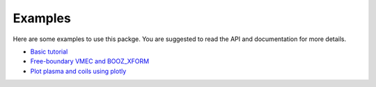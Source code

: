 Examples
==================================
Here are some examples to use this packge.
You are suggested to read the API and documentation for more details.

- `Basic tutorial <examples/basic.html>`_
- `Free-boundary VMEC and BOOZ_XFORM <examples/vmec_booz_xform.html>`_
- `Plot plasma and coils using plotly <examples/Plot_with_plotly.html>`_
